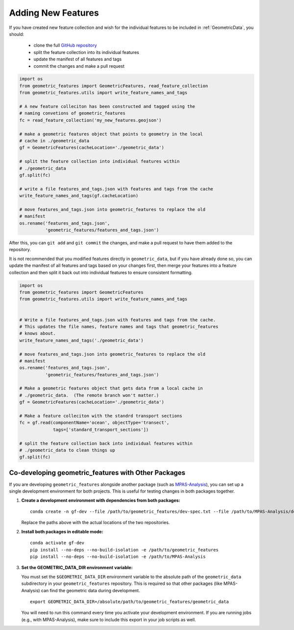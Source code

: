 .. _adding_features:

Adding New Features
===================

If you have created new feature collection and wish for the individual features
to be included in :ref:`GeometricData`, you should:

  * clone the full `GitHub repository`_
  * split the feature collection into its individual features
  * update the manifest of all features and tags
  * commit the changes and make a pull request

.. code-block:: python

   import os
   from geometric_features import GeometricFeatures, read_feature_collection
   from geometric_features.utils import write_feature_names_and_tags

   # A new feature colleciton has been constructed and tagged using the
   # naming convetions of geometric_features
   fc = read_feature_collection('my_new_features.geojson')

   # make a geometric features object that points to geometry in the local
   # cache in ./geometric_data
   gf = GeometricFeatures(cacheLocation='./geometric_data')

   # split the feature collection into individual features within
   # ./geometric_data
   gf.split(fc)

   # write a file features_and_tags.json with features and tags from the cache
   write_feature_names_and_tags(gf.cacheLocation)

   # move features_and_tags.json into geometric_features to replace the old
   # manifest
   os.rename('features_and_tags.json',
             'geometric_features/features_and_tags.json')

After this, you can ``git add`` and ``git commit`` the changes, and make a
pull request to have them added to the repository.


It is not recommended that you modified features directly in
``geometric_data``, but if you have already done so, you can update the
manifest of all features and tags based on your changes first, then merge your
features into a feature collection and then split it back out into individual
features to ensure consistent formatting.

.. code-block:: python

    import os
    from geometric_features import GeometricFeatures
    from geometric_features.utils import write_feature_names_and_tags


    # Write a file features_and_tags.json with features and tags from the cache.
    # This updates the file names, feature names and tags that geometric_features
    # knows about.
    write_feature_names_and_tags('./geometric_data')

    # move features_and_tags.json into geometric_features to replace the old
    # manifest
    os.rename('features_and_tags.json',
              'geometric_features/features_and_tags.json')

    # Make a geometric features object that gets data from a local cache in
    # ./geometric_data.  (The remote branch won't matter.)
    gf = GeometricFeatures(cacheLocation='./geometric_data')

    # Make a feature colleciton with the standrd transport sections
    fc = gf.read(componentName='ocean', objectType='transect',
                 tags=['standard_transport_sections'])

    # split the feature collection back into individual features within
    # ./geometric_data to clean things up
    gf.split(fc)

.. _codeveloping:

Co-developing geometric_features with Other Packages
----------------------------------------------------

If you are developing ``geometric_features`` alongside another package (such as
`MPAS-Analysis`_), you can set up a single development environment for both
projects. This is useful for testing changes in both packages together.

1. **Create a development environment with dependencies from both packages:**

   ::

      conda create -n gf-dev --file /path/to/geometric_features/dev-spec.txt --file /path/to/MPAS-Analysis/dev-spec.txt

   Replace the paths above with the actual locations of the two repositories.

2. **Install both packages in editable mode:**

   ::

      conda activate gf-dev
      pip install --no-deps --no-build-isolation -e /path/to/geometric_features
      pip install --no-deps --no-build-isolation -e /path/to/MPAS-Analysis

3. **Set the GEOMETRIC_DATA_DIR environment variable:**

   You must set the ``$GEOMETRIC_DATA_DIR`` environment variable to the absolute
   path of the ``geometric_data`` subdirectory in your ``geometric_features``
   repository. This is required so that other packages (like MPAS-Analysis) can
   find the geometric data during development.

   ::

      export GEOMETRIC_DATA_DIR=/absolute/path/to/geometric_features/geometric_data

   You will need to run this command every time you activate your development
   environment. If you are running jobs (e.g., with MPAS-Analysis), make sure to
   include this export in your job scripts as well.


.. _`GitHub repository`: https://github.com/MPAS-Dev/geometric_features
.. _MPAS-Analysis: https://github.com/MPAS-Dev/MPAS-Analysis

